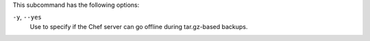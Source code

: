 .. The contents of this file may be included in multiple topics (using the includes directive).
.. The contents of this file should be modified in a way that preserves its ability to appear in multiple topics.


This subcommand has the following options:

``-y``, ``--yes``
   Use to specify if the Chef server can go offline during tar.gz-based backups.
